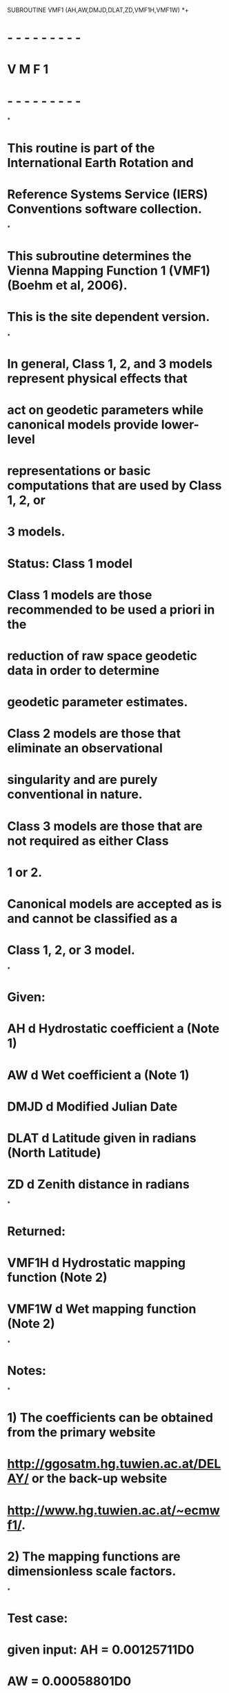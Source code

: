       SUBROUTINE VMF1 (AH,AW,DMJD,DLAT,ZD,VMF1H,VMF1W)
*+
*  - - - - - - - - -
*   V M F 1 
*  - - - - - - - - -
*
*  This routine is part of the International Earth Rotation and
*  Reference Systems Service (IERS) Conventions software collection.
*
*  This subroutine determines the Vienna Mapping Function 1 (VMF1) (Boehm et al, 2006).
*  This is the site dependent version. 
*
*  In general, Class 1, 2, and 3 models represent physical effects that
*  act on geodetic parameters while canonical models provide lower-level
*  representations or basic computations that are used by Class 1, 2, or
*  3 models.
* 
*  Status: Class 1 model	
* 
*     Class 1 models are those recommended to be used a priori in the
*     reduction of raw space geodetic data in order to determine
*     geodetic parameter estimates.
*     Class 2 models are those that eliminate an observational
*     singularity and are purely conventional in nature.
*     Class 3 models are those that are not required as either Class
*     1 or 2.
*     Canonical models are accepted as is and cannot be classified as a
*     Class 1, 2, or 3 model.
*
*  Given:
*     AH             d      Hydrostatic coefficient a (Note 1)
*     AW             d      Wet coefficient a (Note 1)
*     DMJD           d      Modified Julian Date
*     DLAT           d      Latitude given in radians (North Latitude)
*     ZD             d      Zenith distance in radians
*
*  Returned:
*     VMF1H           d      Hydrostatic mapping function (Note 2)
*     VMF1W           d      Wet mapping function (Note 2)
*
*  Notes:
*
*  1) The coefficients can be obtained from the primary website
*     http://ggosatm.hg.tuwien.ac.at/DELAY/ or the back-up website
*     http://www.hg.tuwien.ac.at/~ecmwf1/. 
* 
*  2) The mapping functions are dimensionless scale factors.
*
*  Test case:
*     given input: AH   = 0.00125711D0 
*                  AW   = 0.00058801D0
*                  DMJD = 55055D0
*                  DLAT = 0.6708665767D0 radians (NRAO, Green Bank, WV)
*                  ZD   = 1.278564131D0 radians
*
*     expected output: VMF1H = 3.425054275537719128D0
*                      VMF1W = 3.449100942061193553D0
*                     
*  References:
*
*     Boehm, J., Werl, B., and Schuh, H., (2006), 
*     "Troposhere mapping functions for GPS and very long baseline
*     interferometry from European Centre for Medium-Range Weather
*     Forecasts operational analysis data," J. Geophy. Res., Vol. 111,
*     B02406, doi:10.1029/2005JB003629
*
*     Petit, G. and Luzum, B. (eds.), IERS Conventions (2010),
*     IERS Technical Note No. 36, BKG (2010)
*
*  Revisions:
*  2005 October 02 J. Boehm          Original code
*  2009 August 17 B.E. Stetzler      Added header and copyright
*  2009 August 17 B.E. Stetzler      More modifications and defined twopi
*  2009 August 17 B.E. Stetzler      Provided test case
*  2009 August 17 B.E. Stetzler      Capitalized all variables for FORTRAN 77
*                                    compatibility 
*  2010 September 08 B.E. Stetzler   Provided new primary website to obtain
*                                    VMF coefficients
*-----------------------------------------------------------------------

      IMPLICIT NONE
     
      DOUBLE PRECISION AH, AW, DMJD, DLAT, ZD, VMF1H, VMF1W 

      DOUBLE PRECISION DOY, BH, C0H, C11H, C10H, PHH, CH, SINE, BETA,
     .                 GAMMA, TOPCON, BW, CW, PI, TWOPI

      PARAMETER ( PI = 3.1415926535897932384626433D0 )
      PARAMETER (TWOPI = 6.283185307179586476925287D0)

*+---------------------------------------------------------------------
*     Reference day is 28 January 1980
*     This is taken from Niell (1996) to be consistent
*----------------------------------------------------------------------
      DOY = DMJD  - 44239D0 + 1 - 28
      
      BH = 0.0029D0;
      C0H = 0.062D0
      IF (DLAT.LT.0D0) THEN   ! southern hemisphere
          PHH  = PI
          C11H = 0.007D0
          C10H = 0.002D0
      ELSE                    ! northern hemisphere
          PHH  = 0D0
          C11H = 0.005D0
          C10H = 0.001D0
      END IF
      CH = C0H + ((DCOS(DOY/365.25D0*TWOPI + PHH)+1D0)*C11H/2D0 
     .     + C10H)*(1D0-DCOS(DLAT))


      SINE   = DSIN(PI/2D0 - ZD)
      BETA   = BH/( SINE + CH  )
      GAMMA  = AH/( SINE + BETA)
      TOPCON = (1D0 + AH/(1D0 + BH/(1D0 + CH)))
      VMF1H   = TOPCON/(SINE+GAMMA)

      BW = 0.00146D0
      CW = 0.04391D0
      BETA   = BW/( SINE + CW )
      GAMMA  = AW/( SINE + BETA)
      TOPCON = (1D0 + AW/(1D0 + BW/(1D0 + CW)))
      VMF1W   = TOPCON/(SINE+GAMMA)
      
* Finished.

*+----------------------------------------------------------------------
*
*  Copyright (C) 2008
*  IERS Conventions Center
*
*  ==================================
*  IERS Conventions Software License
*  ==================================
*
*  NOTICE TO USER:
*
*  BY USING THIS SOFTWARE YOU ACCEPT THE FOLLOWING TERMS AND CONDITIONS
*  WHICH APPLY TO ITS USE.
*
*  1. The Software is provided by the IERS Conventions Center ("the
*     Center").
*
*  2. Permission is granted to anyone to use the Software for any
*     purpose, including commercial applications, free of charge,
*     subject to the conditions and restrictions listed below.
*
*  3. You (the user) may adapt the Software and its algorithms for your
*     own purposes and you may distribute the resulting "derived work"
*     to others, provided that the derived work complies with the
*     following requirements:
*
*     a) Your work shall be clearly identified so that it cannot be
*        mistaken for IERS Conventions software and that it has been
*        neither distributed by nor endorsed by the Center.
*
*     b) Your work (including source code) must contain descriptions of
*        how the derived work is based upon and/or differs from the
*        original Software.
*
*     c) The name(s) of all modified routine(s) that you distribute
*        shall be changed.
* 
*     d) The origin of the IERS Conventions components of your derived
*        work must not be misrepresented; you must not claim that you
*        wrote the original Software.
*
*     e) The source code must be included for all routine(s) that you
*        distribute.  This notice must be reproduced intact in any
*        source distribution. 
*
*  4. In any published work produced by the user and which includes
*     results achieved by using the Software, you shall acknowledge
*     that the Software was used in obtaining those results.
*
*  5. The Software is provided to the user "as is" and the Center makes
*     no warranty as to its use or performance.   The Center does not
*     and cannot warrant the performance or results which the user may
*     obtain by using the Software.  The Center makes no warranties,
*     express or implied, as to non-infringement of third party rights,
*     merchantability, or fitness for any particular purpose.  In no
*     event will the Center be liable to the user for any consequential,
*     incidental, or special damages, including any lost profits or lost
*     savings, even if a Center representative has been advised of such
*     damages, or for any claim by any third party.
*
*  Correspondence concerning IERS Conventions software should be
*  addressed as follows:
*
*                     Gerard Petit
*     Internet email: gpetit[at]bipm.org
*     Postal address: IERS Conventions Center
*                     Time, frequency and gravimetry section, BIPM
*                     Pavillon de Breteuil
*                     92312 Sevres  FRANCE
*
*     or
*
*                     Brian Luzum
*     Internet email: brian.luzum[at]usno.navy.mil
*     Postal address: IERS Conventions Center
*                     Earth Orientation Department
*                     3450 Massachusetts Ave, NW
*                     Washington, DC 20392
*
*
*-----------------------------------------------------------------------
      END      
